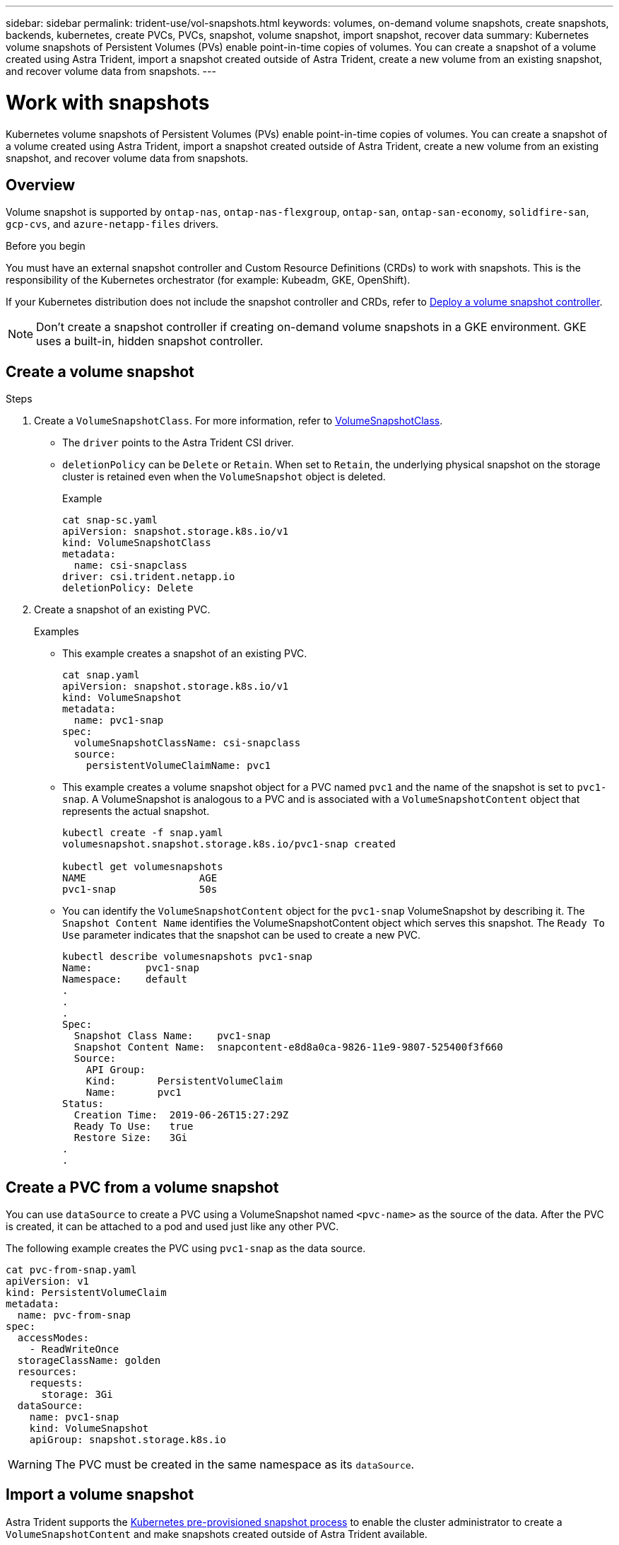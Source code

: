 ---
sidebar: sidebar
permalink: trident-use/vol-snapshots.html
keywords: volumes, on-demand volume snapshots, create snapshots, backends, kubernetes, create PVCs, PVCs, snapshot, volume snapshot, import snapshot, recover data
summary: Kubernetes volume snapshots of Persistent Volumes (PVs) enable point-in-time copies of volumes. You can create a snapshot of a volume created using Astra Trident, import a snapshot created outside of Astra Trident, create a new volume from an existing snapshot, and recover volume data from snapshots.  
---

= Work with snapshots
:hardbreaks:
:icons: font
:imagesdir: ../media/

[.lead]
Kubernetes volume snapshots of Persistent Volumes (PVs) enable point-in-time copies of volumes. You can create a snapshot of a volume created using Astra Trident, import a snapshot created outside of Astra Trident, create a new volume from an existing snapshot, and recover volume data from snapshots.  

== Overview
Volume snapshot is supported by `ontap-nas`, `ontap-nas-flexgroup`, `ontap-san`, `ontap-san-economy`, `solidfire-san`, `gcp-cvs`, and `azure-netapp-files` drivers.

.Before you begin

You must have an external snapshot controller and Custom Resource Definitions (CRDs) to work with snapshots. This is the responsibility of the Kubernetes orchestrator (for example: Kubeadm, GKE, OpenShift). 

If your Kubernetes distribution does not include the snapshot controller and CRDs, refer to <<Deploy a volume snapshot controller>>.

NOTE: Don't create a snapshot controller if creating on-demand volume snapshots in a GKE environment. GKE uses a built-in, hidden snapshot controller.

== Create a volume snapshot

.Steps
. Create a `VolumeSnapshotClass`. For more information, refer to link:../trident-reference/objects.html#kubernetes-volumesnapshotclass-objects[VolumeSnapshotClass].
* The `driver` points to the Astra Trident CSI driver. 
* `deletionPolicy` can be `Delete` or `Retain`. When set to `Retain`, the underlying physical snapshot on the storage cluster is retained even when the `VolumeSnapshot` object is deleted. 
+
.Example
----
cat snap-sc.yaml
apiVersion: snapshot.storage.k8s.io/v1
kind: VolumeSnapshotClass
metadata:
  name: csi-snapclass
driver: csi.trident.netapp.io
deletionPolicy: Delete
----

. Create a snapshot of an existing PVC.
+
.Examples
* This example creates a snapshot of an existing PVC.
+
----
cat snap.yaml
apiVersion: snapshot.storage.k8s.io/v1
kind: VolumeSnapshot
metadata:
  name: pvc1-snap
spec:
  volumeSnapshotClassName: csi-snapclass
  source:
    persistentVolumeClaimName: pvc1
----
+
* This example creates a volume snapshot object for a PVC named `pvc1` and the name of the snapshot is set to `pvc1-snap`. A VolumeSnapshot is analogous to a PVC and is associated with a `VolumeSnapshotContent` object that represents the actual snapshot.
+
----
kubectl create -f snap.yaml
volumesnapshot.snapshot.storage.k8s.io/pvc1-snap created

kubectl get volumesnapshots
NAME                   AGE
pvc1-snap              50s
----
+
* You can identify the `VolumeSnapshotContent` object for the `pvc1-snap` VolumeSnapshot by describing it. The `Snapshot Content Name` identifies the VolumeSnapshotContent object which serves this snapshot. The `Ready To Use` parameter indicates that the snapshot can be used to create a new PVC.
+
----
kubectl describe volumesnapshots pvc1-snap
Name:         pvc1-snap
Namespace:    default
.
.
.
Spec:
  Snapshot Class Name:    pvc1-snap
  Snapshot Content Name:  snapcontent-e8d8a0ca-9826-11e9-9807-525400f3f660
  Source:
    API Group:
    Kind:       PersistentVolumeClaim
    Name:       pvc1
Status:
  Creation Time:  2019-06-26T15:27:29Z
  Ready To Use:   true
  Restore Size:   3Gi
.
.
----

== Create a PVC from a volume snapshot

You can use `dataSource` to create a PVC using a VolumeSnapshot named `<pvc-name>` as the source of the data. After the PVC is created, it can be attached to a pod and used just like any other PVC.

The following example creates the PVC using `pvc1-snap` as the data source. 

----
cat pvc-from-snap.yaml
apiVersion: v1
kind: PersistentVolumeClaim
metadata:
  name: pvc-from-snap
spec:
  accessModes:
    - ReadWriteOnce
  storageClassName: golden
  resources:
    requests:
      storage: 3Gi
  dataSource:
    name: pvc1-snap
    kind: VolumeSnapshot
    apiGroup: snapshot.storage.k8s.io
----

WARNING: The PVC must be created in the same namespace as its `dataSource`. 

== Import a volume snapshot
Astra Trident supports the link:https://kubernetes.io/docs/concepts/storage/volume-snapshots/#static[Kubernetes pre-provisioned snapshot process^] to enable the cluster administrator to create a `VolumeSnapshotContent` and make snapshots created outside of Astra Trident available.

To import the volume snapshot, Astra Trident uses the PV name and VolumeSnapshotContent annotation to locate the internal snapshot and name the TridentSnapshot CR it creates. 

NOTE: The snapshot must have a parent volume.

.Steps
. *Cluster admin:* Create the `VolumeSnapshotContent` that references the backend snapshot. 
* The `VolumeSnapshotContent` annotation must be `trident.netapp.io/internalSnapshotName: <backend-snapshot-name>`.
* The `snapshotHandle` must be `<pv-name>/<VolumeSnapshotContent-name>`. This is the only information provided to Astra Trident by the external snapshotter in the `ListSnapshots` call.
+
.Example
The following example creates the `VolumeSnapshotContent` for backend snapshot named `snap-01` and `volumeSnapshotRef` named `test-snapshot`.
+
----
apiVersion: snapshot.storage.k8s.io/v1
kind: VolumeSnapshotContent
metadata:
  name: my-trident-snapshot-content
  annotations:
    trident.netapp.io/internalSnapshotName: snap-01  # This represents the name of the snapshot on the backend
spec:
  deletionPolicy: Retain
  driver: csi.trident.netapp.io
  source:
    snapshotHandle: pvc-3e5cda7a-200b-46ab-b5d0-c9cd8db2cc01/my-trident-snapshot-content  # This is the only information provided to Trident in the ListSnapshots call
  volumeSnapshotRef:
    name: test-snapshot
    namespace: default
----
+
NOTE: The `volumeSnapshotRef` name cannot always match the backend snapshot name due to CR naming constraints. 

. *Cluster admin:* Bind the `VolumeSnapshot` to the `VolumeSnapshotContent` where `volumeSnapshotContentName` is the name you specified in `volumeSnapshotRef`.
+
.Example
The following example binds volume snapshot `test-snapshot` to the `VolumeSnapshotContent` named `my-trident-snapshot-content`.
+
----
apiVersion: snapshot.storage.k8s.io/v1
kind: VolumeSnapshot
metadata:
  name: test-snapshot
  namespace: default
spec:
  source:
    volumeSnapshotContentName: my-trident-snapshot-content
----
. *Internal processing (no action required):* The external snapshotter sees the newly created VolumeSnapshotContent and runs the `ListSnapshots` call. Astra Trident creates the `TridentSnapshot`. 
* The external snapshotter sets the `VolumeSnapshotContent` to `readyToUse` and the volume snapshot to `true`. 
* Trident returns `readyToUse=true`. 

. *Any user:* Create a `PersistentVolumeClaim` to reference the new `VolumeSnapshot`, where the `spec.dataSource` (or `spec.dataSourceRef`) name is the `VolumeSnapshot` name.
+
.Example
The following example creates a PVC referencing the `test-snapshot` volume snapshot. 
+
----
apiVersion: v1
kind: PersistentVolumeClaim
metadata:
  name: pvc-from-snap
spec:
  accessModes:
    - ReadWriteOnce
  storageClassName: simple-sc
  resources:
    requests:
      storage: 1Gi
  dataSource:
    name: test-snapshot
    namespace: default
    kind: VolumeSnapshot
    apiGroup: snapshot.storage.k8s.io
----




== Recover volume data using snapshots
The snapshot directory is hidden by default to facilitate maximum compatibility of volumes provisioned using the `ontap-nas` and `ontap-nas-economy` drivers. Enable the `.snapshot` directory to recover data from snapshots directly.

Use the volume snapshot restore ONTAP CLI to to restore a volume to a state recorded in a prior snapshot. 

----
cluster1::*> volume snapshot restore -vserver vs0 -volume vol3 -snapshot vol3_snap_archive
----

NOTE: When you restore a snapshot copy, the existing volume configuration is overwritten. Changes made to volume data after the snapshot copy was created are lost.

== Delete a PV with associated snapshots
When deleting a Persistent Volume with associated snapshots, the corresponding Trident volume is updated to a “Deleting state”. Remove the volume snapshots to delete the Astra Trident volume.

== Deploy a volume snapshot controller

If your Kubernetes distribution does not include the snapshot controller and CRDs, you can deploy them as follows.

.Steps

. Create volume snapshot CRDs.
+
----
cat snapshot-setup.sh
#!/bin/bash
# Create volume snapshot CRDs
kubectl apply -f https://raw.githubusercontent.com/kubernetes-csi/external-snapshotter/release-6.1/client/config/crd/snapshot.storage.k8s.io_volumesnapshotclasses.yaml
kubectl apply -f https://raw.githubusercontent.com/kubernetes-csi/external-snapshotter/release-6.1/client/config/crd/snapshot.storage.k8s.io_volumesnapshotcontents.yaml
kubectl apply -f https://raw.githubusercontent.com/kubernetes-csi/external-snapshotter/release-6.1/client/config/crd/snapshot.storage.k8s.io_volumesnapshots.yaml
----

. Create the snapshot controller. 
+
----
kubectl apply -f https://raw.githubusercontent.com/kubernetes-csi/external-snapshotter/release-6.1/deploy/kubernetes/snapshot-controller/rbac-snapshot-controller.yaml
kubectl apply -f https://raw.githubusercontent.com/kubernetes-csi/external-snapshotter/release-6.1/deploy/kubernetes/snapshot-controller/setup-snapshot-controller.yaml
----
+
NOTE: If necessary, open `deploy/kubernetes/snapshot-controller/rbac-snapshot-controller.yaml` and update `namespace` to your namespace.

== Related links

* link:../trident-concepts/snapshots.html[Volume snapshots]
* link:../trident-reference/objects.html[VolumeSnapshotClass]
